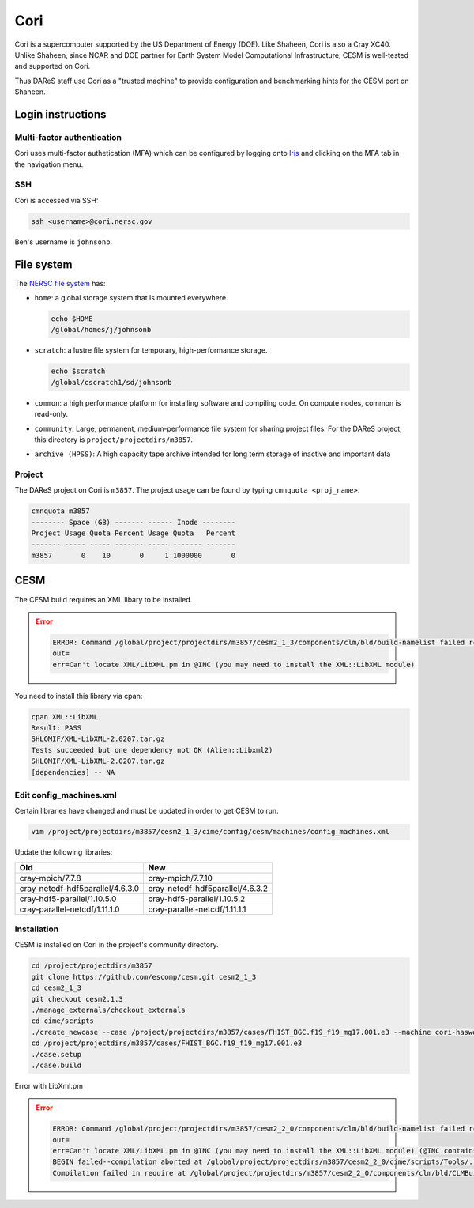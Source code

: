 ####
Cori
####

Cori is a supercomputer supported by the US Department of Energy (DOE). Like 
Shaheen, Cori is also a Cray XC40. Unlike Shaheen, since NCAR and DOE partner
for Earth System Model Computational Infrastructure, CESM is well-tested and
supported on Cori.

Thus DAReS staff use Cori as a "trusted machine" to provide configuration and
benchmarking hints for the CESM port on Shaheen.

Login instructions
==================

Multi-factor authentication
---------------------------

Cori uses multi-factor authetication (MFA) which can be configured by logging
onto `Iris <https://iris.nersc.gov>`_ and clicking on the MFA tab in the 
navigation menu.

SSH
---

Cori is accessed via SSH:

.. code-block::

   ssh <username>@cori.nersc.gov

Ben's username is ``johnsonb``.

File system
===========

The `NERSC file system <https://docs.nersc.gov/filesystems/>`_ has:

- ``home``: a global storage system that is mounted everywhere.
  
  .. code-block::
  
     echo $HOME
     /global/homes/j/johnsonb

- ``scratch``: a lustre file system for temporary, high-performance storage.
  
  .. code-block::

     echo $scratch
     /global/cscratch1/sd/johnsonb

- ``common``: a high performance platform for installing software and compiling
  code. On compute nodes, common is read-only.

- ``community``: Large, permanent, medium-performance file system for sharing 
  project files. For the DAReS project, this directory is
  ``project/projectdirs/m3857``.

- ``archive (HPSS)``: A high capacity tape archive intended for long term
  storage of inactive and important data

Project
-------

The DAReS project on Cori is ``m3857``. The project usage can be found by
typing ``cmnquota <proj_name>``.

.. code-block::

   cmnquota m3857
   -------- Space (GB) ------- ------ Inode --------
   Project Usage Quota Percent Usage Quota   Percent
   ------- ----- ----- ------- ----- ------- -------
   m3857       0    10       0     1 1000000       0

CESM
====

The CESM build requires an XML libary to be installed.

.. error::

   .. code-block::

      ERROR: Command /global/project/projectdirs/m3857/cesm2_1_3/components/clm/bld/build-namelist failed rc=2
      out=
      err=Can't locate XML/LibXML.pm in @INC (you may need to install the XML::LibXML module)

You need to install this library via cpan:

.. code-block::

   cpan XML::LibXML
   Result: PASS
   SHLOMIF/XML-LibXML-2.0207.tar.gz
   Tests succeeded but one dependency not OK (Alien::Libxml2)
   SHLOMIF/XML-LibXML-2.0207.tar.gz
   [dependencies] -- NA

Edit config_machines.xml
------------------------

Certain libraries have changed and must be updated in order to get CESM to run.

.. code-block::

   vim /project/projectdirs/m3857/cesm2_1_3/cime/config/cesm/machines/config_machines.xml 

Update the following libraries:

+----------------------------------+----------------------------------+
| Old                              | New                              |
+==================================+==================================+
| cray-mpich/7.7.8                 | cray-mpich/7.7.10                |
+----------------------------------+----------------------------------+
| cray-netcdf-hdf5parallel/4.6.3.0 | cray-netcdf-hdf5parallel/4.6.3.2 |
+----------------------------------+----------------------------------+
| cray-hdf5-parallel/1.10.5.0      | cray-hdf5-parallel/1.10.5.2      |
+----------------------------------+----------------------------------+
| cray-parallel-netcdf/1.11.1.0    | cray-parallel-netcdf/1.11.1.1    |
+----------------------------------+----------------------------------+

Installation
------------

CESM is installed on Cori in the project's community directory.

.. code-block::

   cd /project/projectdirs/m3857
   git clone https://github.com/escomp/cesm.git cesm2_1_3
   cd cesm2_1_3
   git checkout cesm2.1.3
   ./manage_externals/checkout_externals
   cd cime/scripts
   ./create_newcase --case /project/projectdirs/m3857/cases/FHIST_BGC.f19_f19_mg17.001.e3 --machine cori-haswell --res f19_f19_mg17 --project m3857 --walltime 1:00:00 --ninst 3 --compset HIST_CAM60_CLM50%BGC-CROP_CICE%PRES_DOCN%DOM_MOSART_SGLC_SWAV --multi-driver --run-unsupported
   cd /project/projectdirs/m3857/cases/FHIST_BGC.f19_f19_mg17.001.e3
   ./case.setup
   ./case.build

Error with LibXml.pm

.. error::

   .. code-block::

      ERROR: Command /global/project/projectdirs/m3857/cesm2_2_0/components/clm/bld/build-namelist failed rc=2
      out=
      err=Can't locate XML/LibXML.pm in @INC (you may need to install the XML::LibXML module) (@INC contains: /global/project/projectdirs/m3857/cesm2_2_0/components/clm/bld /global/project/projectdirs/m3857/cesm2_2_0/components/clm/bld /global/project/projectdirs/m3857/cesm2_2_0/cime/scripts/Tools/../../utils/perl5lib /global/project/projectdirs/m3857/cesm2_2_0/components/clm/bld /usr/common/software/darshan/perl-packages/perl-Pod-LaTeX/lib/ /usr/lib/perl5/site_perl/5.26.1/x86_64-linux-thread-multi /usr/lib/perl5/site_perl/5.26.1 /usr/lib/perl5/vendor_perl/5.26.1/x86_64-linux-thread-multi /usr/lib/perl5/vendor_perl/5.26.1 /usr/lib/perl5/5.26.1/x86_64-linux-thread-multi /usr/lib/perl5/5.26.1 /usr/lib/perl5/site_perl) at /global/project/projectdirs/m3857/cesm2_2_0/cime/scripts/Tools/../../utils/perl5lib/Config/SetupTools.pm line 5.
      BEGIN failed--compilation aborted at /global/project/projectdirs/m3857/cesm2_2_0/cime/scripts/Tools/../../utils/perl5lib/Config/SetupTools.pm line 5.
      Compilation failed in require at /global/project/projectdirs/m3857/cesm2_2_0/components/clm/bld/CLMBuildNamelist.pm line 410
